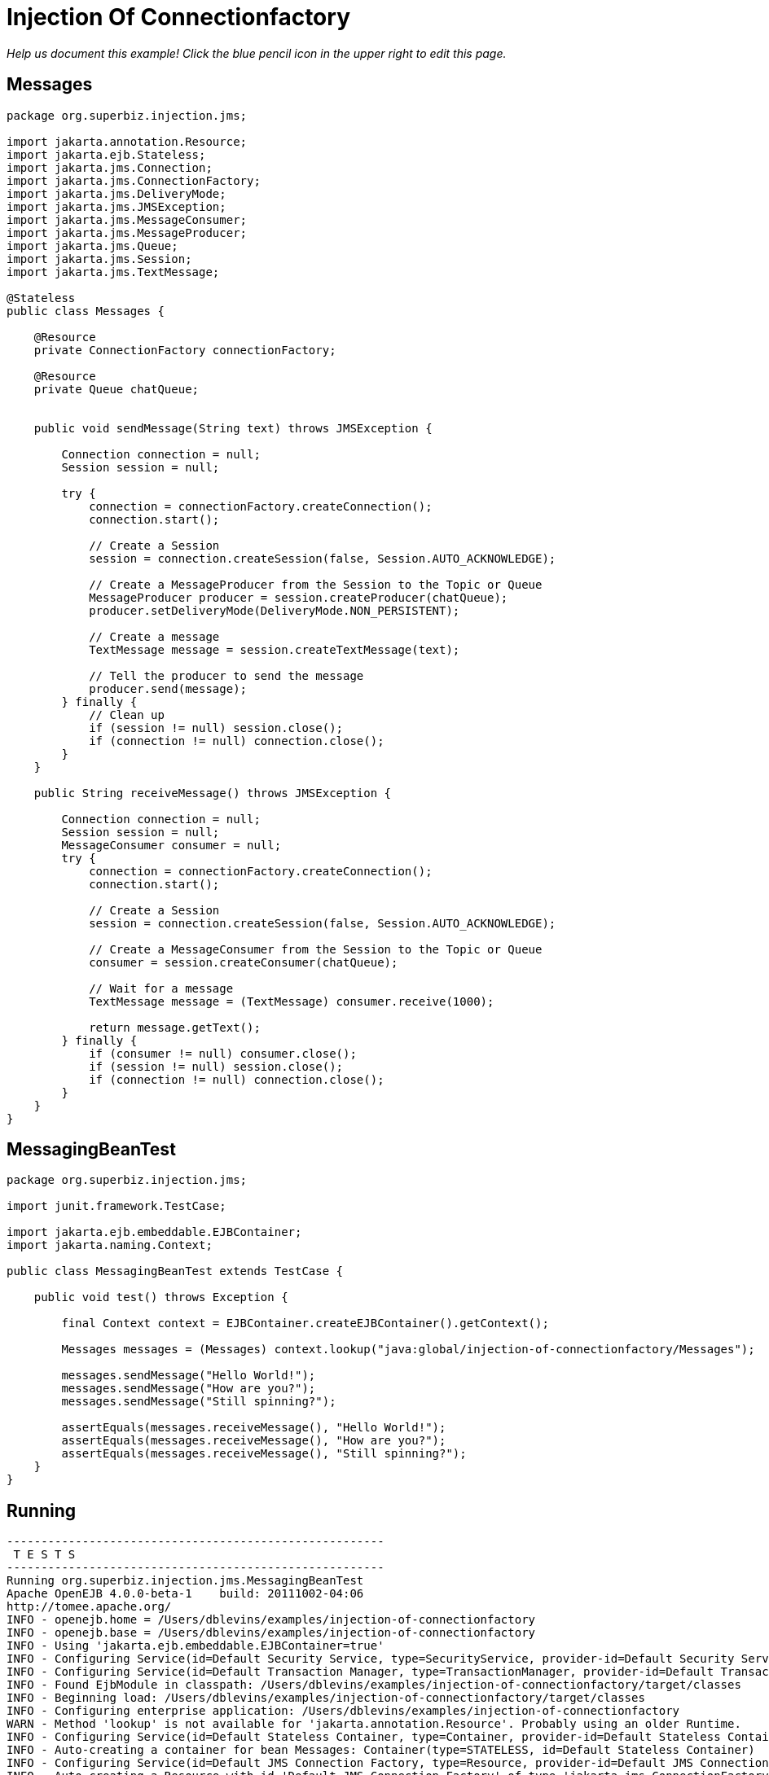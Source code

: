 :index-group: JMS and MDBs
:jbake-type: page
:jbake-status: status=published
= Injection Of Connectionfactory

_Help us document this example! Click the blue pencil icon in the upper
right to edit this page._

== Messages

....
package org.superbiz.injection.jms;

import jakarta.annotation.Resource;
import jakarta.ejb.Stateless;
import jakarta.jms.Connection;
import jakarta.jms.ConnectionFactory;
import jakarta.jms.DeliveryMode;
import jakarta.jms.JMSException;
import jakarta.jms.MessageConsumer;
import jakarta.jms.MessageProducer;
import jakarta.jms.Queue;
import jakarta.jms.Session;
import jakarta.jms.TextMessage;

@Stateless
public class Messages {

    @Resource
    private ConnectionFactory connectionFactory;

    @Resource
    private Queue chatQueue;


    public void sendMessage(String text) throws JMSException {

        Connection connection = null;
        Session session = null;

        try {
            connection = connectionFactory.createConnection();
            connection.start();

            // Create a Session
            session = connection.createSession(false, Session.AUTO_ACKNOWLEDGE);

            // Create a MessageProducer from the Session to the Topic or Queue
            MessageProducer producer = session.createProducer(chatQueue);
            producer.setDeliveryMode(DeliveryMode.NON_PERSISTENT);

            // Create a message
            TextMessage message = session.createTextMessage(text);

            // Tell the producer to send the message
            producer.send(message);
        } finally {
            // Clean up
            if (session != null) session.close();
            if (connection != null) connection.close();
        }
    }

    public String receiveMessage() throws JMSException {

        Connection connection = null;
        Session session = null;
        MessageConsumer consumer = null;
        try {
            connection = connectionFactory.createConnection();
            connection.start();

            // Create a Session
            session = connection.createSession(false, Session.AUTO_ACKNOWLEDGE);

            // Create a MessageConsumer from the Session to the Topic or Queue
            consumer = session.createConsumer(chatQueue);

            // Wait for a message
            TextMessage message = (TextMessage) consumer.receive(1000);

            return message.getText();
        } finally {
            if (consumer != null) consumer.close();
            if (session != null) session.close();
            if (connection != null) connection.close();
        }
    }
}
....

== MessagingBeanTest

....
package org.superbiz.injection.jms;

import junit.framework.TestCase;

import jakarta.ejb.embeddable.EJBContainer;
import jakarta.naming.Context;

public class MessagingBeanTest extends TestCase {

    public void test() throws Exception {

        final Context context = EJBContainer.createEJBContainer().getContext();

        Messages messages = (Messages) context.lookup("java:global/injection-of-connectionfactory/Messages");

        messages.sendMessage("Hello World!");
        messages.sendMessage("How are you?");
        messages.sendMessage("Still spinning?");

        assertEquals(messages.receiveMessage(), "Hello World!");
        assertEquals(messages.receiveMessage(), "How are you?");
        assertEquals(messages.receiveMessage(), "Still spinning?");
    }
}
....

== Running

....
-------------------------------------------------------
 T E S T S
-------------------------------------------------------
Running org.superbiz.injection.jms.MessagingBeanTest
Apache OpenEJB 4.0.0-beta-1    build: 20111002-04:06
http://tomee.apache.org/
INFO - openejb.home = /Users/dblevins/examples/injection-of-connectionfactory
INFO - openejb.base = /Users/dblevins/examples/injection-of-connectionfactory
INFO - Using 'jakarta.ejb.embeddable.EJBContainer=true'
INFO - Configuring Service(id=Default Security Service, type=SecurityService, provider-id=Default Security Service)
INFO - Configuring Service(id=Default Transaction Manager, type=TransactionManager, provider-id=Default Transaction Manager)
INFO - Found EjbModule in classpath: /Users/dblevins/examples/injection-of-connectionfactory/target/classes
INFO - Beginning load: /Users/dblevins/examples/injection-of-connectionfactory/target/classes
INFO - Configuring enterprise application: /Users/dblevins/examples/injection-of-connectionfactory
WARN - Method 'lookup' is not available for 'jakarta.annotation.Resource'. Probably using an older Runtime.
INFO - Configuring Service(id=Default Stateless Container, type=Container, provider-id=Default Stateless Container)
INFO - Auto-creating a container for bean Messages: Container(type=STATELESS, id=Default Stateless Container)
INFO - Configuring Service(id=Default JMS Connection Factory, type=Resource, provider-id=Default JMS Connection Factory)
INFO - Auto-creating a Resource with id 'Default JMS Connection Factory' of type 'jakarta.jms.ConnectionFactory for 'Messages'.
INFO - Configuring Service(id=Default JMS Resource Adapter, type=Resource, provider-id=Default JMS Resource Adapter)
INFO - Auto-linking resource-ref 'java:comp/env/org.superbiz.injection.jms.Messages/connectionFactory' in bean Messages to Resource(id=Default JMS Connection Factory)
INFO - Configuring Service(id=org.superbiz.injection.jms.Messages/chatQueue, type=Resource, provider-id=Default Queue)
INFO - Auto-creating a Resource with id 'org.superbiz.injection.jms.Messages/chatQueue' of type 'jakarta.jms.Queue for 'Messages'.
INFO - Auto-linking resource-env-ref 'java:comp/env/org.superbiz.injection.jms.Messages/chatQueue' in bean Messages to Resource(id=org.superbiz.injection.jms.Messages/chatQueue)
INFO - Configuring Service(id=Default Managed Container, type=Container, provider-id=Default Managed Container)
INFO - Auto-creating a container for bean org.superbiz.injection.jms.MessagingBeanTest: Container(type=MANAGED, id=Default Managed Container)
INFO - Enterprise application "/Users/dblevins/examples/injection-of-connectionfactory" loaded.
INFO - Assembling app: /Users/dblevins/examples/injection-of-connectionfactory
INFO - Jndi(name="java:global/injection-of-connectionfactory/Messages!org.superbiz.injection.jms.Messages")
INFO - Jndi(name="java:global/injection-of-connectionfactory/Messages")
INFO - Jndi(name="java:global/EjbModule1634151355/org.superbiz.injection.jms.MessagingBeanTest!org.superbiz.injection.jms.MessagingBeanTest")
INFO - Jndi(name="java:global/EjbModule1634151355/org.superbiz.injection.jms.MessagingBeanTest")
INFO - Created Ejb(deployment-id=Messages, ejb-name=Messages, container=Default Stateless Container)
INFO - Created Ejb(deployment-id=org.superbiz.injection.jms.MessagingBeanTest, ejb-name=org.superbiz.injection.jms.MessagingBeanTest, container=Default Managed Container)
INFO - Started Ejb(deployment-id=Messages, ejb-name=Messages, container=Default Stateless Container)
INFO - Started Ejb(deployment-id=org.superbiz.injection.jms.MessagingBeanTest, ejb-name=org.superbiz.injection.jms.MessagingBeanTest, container=Default Managed Container)
INFO - Deployed Application(path=/Users/dblevins/examples/injection-of-connectionfactory)
Tests run: 1, Failures: 0, Errors: 0, Skipped: 0, Time elapsed: 1.562 sec

Results :

Tests run: 1, Failures: 0, Errors: 0, Skipped: 0
....
